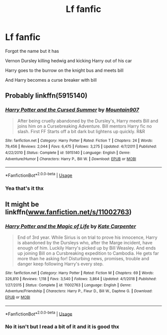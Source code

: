 #+TITLE: Lf fanfic

* Lf fanfic
:PROPERTIES:
:Author: lordofthelettuce28
:Score: 2
:DateUnix: 1570450836.0
:DateShort: 2019-Oct-07
:FlairText: What's That Fic?
:END:
Forgot the name but it has

Vernon Dursley killing hedwig and kicking Harry out of his car

Harry goes to the burrow on the knight bus and meets bill

And Harry becomes a curse breaker with bill


** Probably linkffn(5915140)
:PROPERTIES:
:Author: deirox
:Score: 3
:DateUnix: 1570456513.0
:DateShort: 2019-Oct-07
:END:

*** [[https://www.fanfiction.net/s/5915140/1/][*/Harry Potter and the Cursed Summer/*]] by [[https://www.fanfiction.net/u/2334186/Mountain907][/Mountain907/]]

#+begin_quote
  After being cruelly abandoned by the Dursley's, Harry meets Bill and joins him on a Cursebreaking Adventure. Bill mentors Harry fic no slash. First FF Starts off a bit dark but lightens up quickly. R&R
#+end_quote

^{/Site/:} ^{fanfiction.net} ^{*|*} ^{/Category/:} ^{Harry} ^{Potter} ^{*|*} ^{/Rated/:} ^{Fiction} ^{T} ^{*|*} ^{/Chapters/:} ^{24} ^{*|*} ^{/Words/:} ^{79,456} ^{*|*} ^{/Reviews/:} ^{2,044} ^{*|*} ^{/Favs/:} ^{6,475} ^{*|*} ^{/Follows/:} ^{3,275} ^{*|*} ^{/Updated/:} ^{4/7/2011} ^{*|*} ^{/Published/:} ^{4/22/2010} ^{*|*} ^{/Status/:} ^{Complete} ^{*|*} ^{/id/:} ^{5915140} ^{*|*} ^{/Language/:} ^{English} ^{*|*} ^{/Genre/:} ^{Adventure/Humor} ^{*|*} ^{/Characters/:} ^{Harry} ^{P.,} ^{Bill} ^{W.} ^{*|*} ^{/Download/:} ^{[[http://www.ff2ebook.com/old/ffn-bot/index.php?id=5915140&source=ff&filetype=epub][EPUB]]} ^{or} ^{[[http://www.ff2ebook.com/old/ffn-bot/index.php?id=5915140&source=ff&filetype=mobi][MOBI]]}

--------------

*FanfictionBot*^{2.0.0-beta} | [[https://github.com/tusing/reddit-ffn-bot/wiki/Usage][Usage]]
:PROPERTIES:
:Author: FanfictionBot
:Score: 1
:DateUnix: 1570456523.0
:DateShort: 2019-Oct-07
:END:


*** Yea that's it thx
:PROPERTIES:
:Author: lordofthelettuce28
:Score: 1
:DateUnix: 1570456889.0
:DateShort: 2019-Oct-07
:END:


** It might be linkffn([[http://www.fanfiction.net/s/11002763][www.fanfiction.net/s/11002763]])
:PROPERTIES:
:Author: MrXd9889
:Score: 1
:DateUnix: 1570455220.0
:DateShort: 2019-Oct-07
:END:

*** [[https://www.fanfiction.net/s/11002763/1/][*/Harry Potter and the Magic of Life/*]] by [[https://www.fanfiction.net/u/5046756/Kate-Carpenter][/Kate Carpenter/]]

#+begin_quote
  End of 3rd year. While Sirius is on trial to prove his innocence, Harry is abandoned by the Dursleys who, after the Marge incident, have enough of him. Luckily Harry's picked up by Bill Weasley. And ends up joining Bill on a Cursbreaking expedition to Cambodia. He gets far more than he asking for! Disturbing news, promises, trouble and danger keep following Harry's every step.
#+end_quote

^{/Site/:} ^{fanfiction.net} ^{*|*} ^{/Category/:} ^{Harry} ^{Potter} ^{*|*} ^{/Rated/:} ^{Fiction} ^{M} ^{*|*} ^{/Chapters/:} ^{69} ^{*|*} ^{/Words/:} ^{326,810} ^{*|*} ^{/Reviews/:} ^{1,118} ^{*|*} ^{/Favs/:} ^{3,540} ^{*|*} ^{/Follows/:} ^{3,864} ^{*|*} ^{/Updated/:} ^{4/1/2018} ^{*|*} ^{/Published/:} ^{1/27/2015} ^{*|*} ^{/Status/:} ^{Complete} ^{*|*} ^{/id/:} ^{11002763} ^{*|*} ^{/Language/:} ^{English} ^{*|*} ^{/Genre/:} ^{Adventure/Friendship} ^{*|*} ^{/Characters/:} ^{Harry} ^{P.,} ^{Fleur} ^{D.,} ^{Bill} ^{W.,} ^{Daphne} ^{G.} ^{*|*} ^{/Download/:} ^{[[http://www.ff2ebook.com/old/ffn-bot/index.php?id=11002763&source=ff&filetype=epub][EPUB]]} ^{or} ^{[[http://www.ff2ebook.com/old/ffn-bot/index.php?id=11002763&source=ff&filetype=mobi][MOBI]]}

--------------

*FanfictionBot*^{2.0.0-beta} | [[https://github.com/tusing/reddit-ffn-bot/wiki/Usage][Usage]]
:PROPERTIES:
:Author: FanfictionBot
:Score: 1
:DateUnix: 1570455244.0
:DateShort: 2019-Oct-07
:END:


*** No it isn't but I read a bit of it and it is good thx
:PROPERTIES:
:Author: lordofthelettuce28
:Score: 1
:DateUnix: 1570455698.0
:DateShort: 2019-Oct-07
:END:
